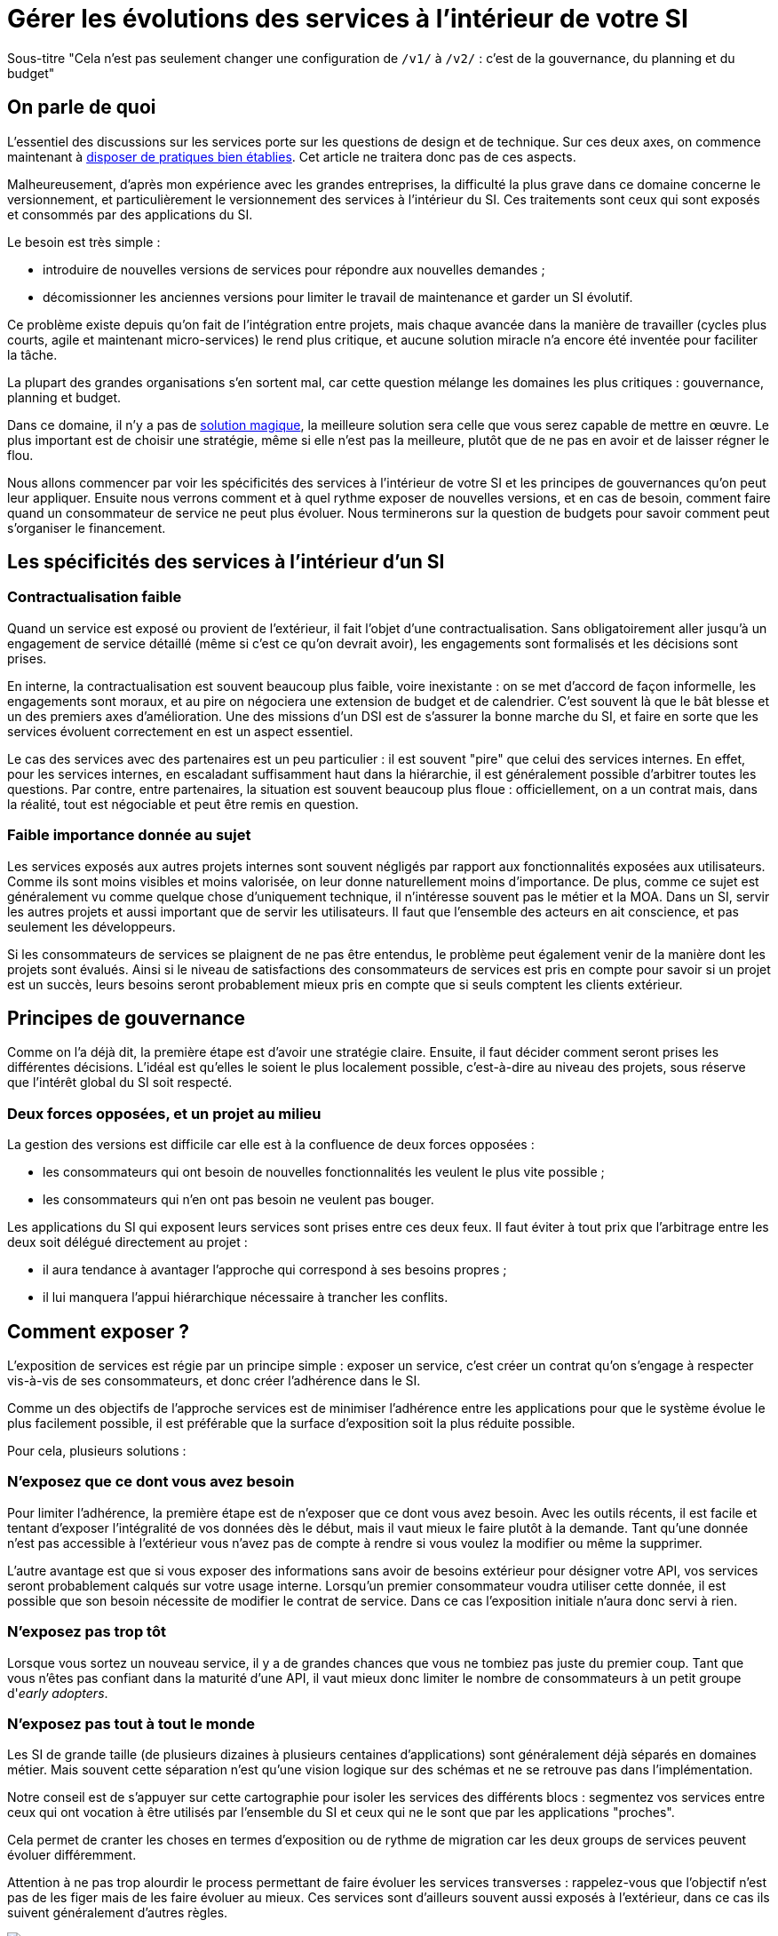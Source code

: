= Gérer les évolutions des services à l'intérieur de votre SI

Sous-titre "Cela n'est pas seulement changer une configuration de `/v1/` à `/v2/` : c'est de la gouvernance, du planning et du budget"

== On parle de quoi

L'essentiel des discussions sur les services porte sur les questions de design et de technique.
Sur ces deux axes, on commence maintenant à link:http://blog.octo.com/designer-une-api-rest/[disposer de pratiques bien établies].
Cet article ne traitera donc pas de ces aspects.

Malheureusement, d'après mon expérience avec les grandes entreprises, la difficulté la plus grave dans ce domaine concerne le versionnement, et particulièrement le versionnement des services à l'intérieur du SI.
Ces traitements sont ceux qui sont exposés et consommés par des applications du SI.

Le besoin est très simple :

- introduire de nouvelles versions de services pour répondre aux nouvelles demandes ;
- décomissionner les anciennes versions pour limiter le travail de maintenance et garder un SI évolutif.

Ce problème existe depuis qu'on fait de l'intégration entre projets, mais chaque avancée dans la manière de travailler (cycles plus courts, agile et maintenant micro-services) le rend plus critique, et aucune solution miracle n'a encore été inventée pour faciliter la tâche.

La plupart des grandes organisations s'en sortent mal, car cette question mélange les domaines les plus critiques :
gouvernance, planning et budget.

Dans ce domaine, il n'y a pas de link:http://worrydream.com/refs/Brooks-NoSilverBullet.pdf[solution magique],
la meilleure solution sera celle que vous serez capable de mettre en œuvre.
Le plus important est de choisir une stratégie, même si elle n'est pas la meilleure, plutôt que de ne pas en avoir et de laisser régner le flou.

Nous allons commencer par voir les spécificités des services à l'intérieur de votre SI et les principes de gouvernances qu'on peut leur appliquer.
Ensuite nous verrons comment et à quel rythme exposer de nouvelles versions, et en cas de besoin, comment faire quand un consommateur de service ne peut plus évoluer.
Nous terminerons sur la question de budgets pour savoir comment peut s'organiser le financement.

== Les spécificités des services à l'intérieur d'un SI

=== Contractualisation faible

Quand un service est exposé ou provient de l'extérieur, il fait l'objet d'une contractualisation.
Sans obligatoirement aller jusqu'à un engagement de service détaillé (même si c'est ce qu'on devrait avoir), les engagements sont formalisés et les décisions sont prises.

En interne, la contractualisation est souvent beaucoup plus faible, voire inexistante : on se met d'accord de façon informelle, les engagements sont moraux, et au pire on négociera une extension de budget et de calendrier.
C'est souvent là que le bât blesse et un des premiers axes d'amélioration.
Une des missions d'un DSI est de s'assurer la bonne marche du SI, et faire en sorte que les services évoluent correctement en est un aspect essentiel.

Le cas des services avec des partenaires est un peu particulier :
il est souvent "pire" que celui des services internes.
En effet, pour les services internes, en escaladant suffisamment haut dans la hiérarchie, il est généralement possible d'arbitrer toutes les questions.
Par contre, entre partenaires, la situation est souvent beaucoup plus floue :
officiellement, on a un contrat mais, dans la réalité, tout est négociable et peut être remis en question.

=== Faible importance donnée au sujet

Les services exposés aux autres projets internes sont souvent négligés par rapport aux fonctionnalités exposées aux utilisateurs.
Comme ils sont moins visibles et moins valorisée, on leur donne naturellement moins d'importance.
De plus, comme ce sujet est généralement vu comme quelque chose d'uniquement technique, il n'intéresse souvent pas le métier et la MOA.
Dans un SI, servir les autres projets et aussi important que de servir les utilisateurs. Il faut que l'ensemble des acteurs en ait conscience, et pas seulement les développeurs.

Si les consommateurs de services se plaignent de ne pas être entendus, le problème peut également venir de la manière dont les projets sont évalués.
Ainsi si le niveau de satisfactions des consommateurs de services est pris en compte pour savoir si un projet est un succès, leurs besoins seront probablement mieux pris en compte que si seuls comptent les clients extérieur.

== Principes de gouvernance

Comme on l'a déjà dit, la première étape est d'avoir une stratégie claire.
Ensuite, il faut décider comment seront prises les différentes décisions.
L'idéal est qu'elles le soient le plus localement possible, c'est-à-dire au niveau des projets, sous réserve que l'intérêt global du SI soit respecté.

=== Deux forces opposées, et un projet au milieu

La gestion des versions est difficile car elle est à la confluence de deux forces opposées :

- les consommateurs qui ont besoin de nouvelles fonctionnalités les veulent le plus vite possible ;
- les consommateurs qui n'en ont pas besoin ne veulent pas bouger.

Les applications du SI qui exposent leurs services sont prises entre ces deux feux.
Il faut éviter à tout prix que l'arbitrage entre les deux soit délégué directement au projet :

- il aura tendance à avantager l'approche qui correspond à ses besoins propres ;
- il lui manquera l'appui hiérarchique nécessaire à trancher les conflits.

== Comment exposer ?

L'exposition de services est régie par un principe simple : exposer un service, c'est créer un contrat qu'on s'engage à respecter vis-à-vis de ses consommateurs, et donc créer l'adhérence dans le SI.

Comme un des objectifs de l'approche services est de minimiser l'adhérence entre les applications pour que le système évolue le plus facilement possible, il est préférable que la surface d'exposition soit la plus réduite possible.

Pour cela, plusieurs solutions :

=== N'exposez que ce dont vous avez besoin

Pour limiter l'adhérence, la première étape est de n'exposer que ce dont vous avez besoin.
Avec les outils récents, il est facile et tentant d'exposer l'intégralité de vos données dès le début, mais il vaut mieux le faire plutôt à la demande.
Tant qu'une donnée n'est pas accessible à l'extérieur vous n'avez pas de compte à rendre si vous voulez la modifier ou même la supprimer.

L'autre avantage est que si vous exposer des informations sans avoir de besoins extérieur pour désigner votre API, vos services seront probablement calqués sur votre usage interne.
Lorsqu'un premier consommateur voudra utiliser cette donnée, il est possible que son besoin nécessite de modifier le contrat de service.
Dans ce cas l'exposition initiale n'aura donc servi à rien.

=== N'exposez pas trop tôt

Lorsque vous sortez un nouveau service, il y a de grandes chances que vous ne tombiez pas juste du premier coup.
Tant que vous n'êtes pas confiant dans la maturité d'une API, il vaut mieux donc limiter le nombre de consommateurs à un petit groupe d'_early adopters_.

=== N'exposez pas tout à tout le monde

Les SI de grande taille (de plusieurs dizaines à plusieurs centaines d'applications) sont généralement déjà séparés en domaines métier.
Mais souvent cette séparation n'est qu'une vision logique sur des schémas et ne se retrouve pas dans l'implémentation.

Notre conseil est de s'appuyer sur cette cartographie pour isoler les services des différents blocs : segmentez vos services entre ceux qui ont vocation à être utilisés par l'ensemble du SI et ceux qui ne le sont que par les applications "proches".

Cela permet de cranter les choses en termes d'exposition ou de rythme de migration car les deux groups de services peuvent évoluer différemment.

Attention à ne pas trop alourdir le process permettant de faire évoluer les services transverses :
rappelez-vous que l'objectif n'est pas de les figer mais de les faire évoluer au mieux. Ces services sont d'ailleurs souvent aussi exposés à l'extérieur, dans ce cas ils suivent généralement d'autres règles.

image::zones.png[title="Les zones de services"]

=== Versions majeures à maintenir en parallèle

Une version majeure d'un service est une version qui n'est pas compatible avec la version précédente.
Pour un consommateur, passer d'une version à l'autre peut donc demander des modifications.
Pour que les projets puissent organiser ces migrations correctement, il est d'usage de maintenir plusieurs versions disponibles pendant un certain temps.
Le choix du nombre de versions à maintenir en parallèle est un arbitrage entre le fournisseur de services et les consommateurs :

- plus le nombre de versions à maintenir est faible, moins le fournisseur de services a besoin de faire de la maintenance, mais plus les consommateurs doivent se mettre à jour souvent ;
- plus le nombre de version est élevé, plus le fournisseur de services est obligé de faire de la maintenance, mais plus les consommateurs ont de marge de manœuvre dans leurs migrations.

Le modèle le plus observé est d'avoir deux versions en parallèle en régime de croisière, et ponctuellement trois lors d'une bascule.
Avec deux versions, le travail de maintenance est raisonnable pour le fournisseur de service, et laisser passer du temps entre la publication d'une nouvelle version et le décommissionnement de la version N-2 permet aux consommateurs qui le souhaitent de sauter une version sur deux.

image::versions.png[title="Un exemple de gestion de version"]

Dans le cas d'une application évoluant vite qui nécessite donc une mise à jour rapprochée des services qu'elle expose mais alors que le consommateur ne peut suivre ce rythme, vous pouvez mettre en œuvre le modèle "Zones du SI" et dégraffer les services destinés à cette application du reste des services.

La capacité à conserver la compatibilité lors d'une mise à jour importante du modèle de donnée est une contrainte forte qui peut limiter le nombre de versions.
Une restructuration peut par exemple nécessiter de supprimer certaines opérations existantes : qu'elles soient devenues trop coûteuses  en calcul, trop lentes, ou tout simplement impossibles (par exemple si une clé de partitionnement est désormais obligatoire).
Ces cas là sont à anticiper le plus possible, pour pouvoir s'organiser avec les consommateurs de données.

=== Modifications rétro-compatibles dans les évolutions mineures

Si vous utilisez une gestion de version link:http://semver.org/lang/fr/[sémantique] avec des versions majeures et mineures, il est possible de pousser des évolutions dans les versions mineures, sous condition qu'elles soient rétro-compatibles.

Nous vous encourageons à suivre cette approche car elle permet d'ajouter de la flexibilité à vos services.

Même si les changements sont — en principe — transparents, attention à tout de même bien communiquer avec les consommateurs, notamment pour savoir quand telle version est déployée dans tel environnement. Cela vous évitera de perdre du temps. Les outils d'API management peuvent fournir cette fonctionnalité, mais une page wiki et des mails feront tout aussi bien l'affaire.

Cette approche doit toutefois être appliquée avec discernement :
si les évolutions majeures sont trop compliquées à mettre en œuvre, le risque est de vouloir faire passer le maximum de changements dans des versions mineures, en tordant les contrats de service.
Cela se remarque facilement à la lecture de la documentation où l'on se retrouve avec des phrases telles que "le paramètre `montant` représente la somme de l'opération, sauf si la valeur est `-1` dans ce cas cela signifie qu'il faut annuler l'opération précédente".

Le fait qu'on soit tenté d'aller dans cette direction est une indication claire qu'il faut travailler pour fluidifier les montées de versions majeures, voire qu'il faut en faire plus souvent.

=== Quand et quoi communiquer ?

Le cas idéal est toujours celui où les contrats d'interface sont définis en commun entre producteur et consommateurs.
Dans cette situation, la communication est permanente et les problèmes sont identifiés au plus tôt.

Dans tous les cas, il faut communique officiellement dès qu'une interface a été définie, avant même que le code soit déployé ou même écrit.
Pour être utilisable par les consommateurs, il ne faut pas vous limiter à un descriptif où à un contrat d'interface mais vous devez fournir :

- un contrat d'interface formalisé et complet (y compris les cas d'erreurs), peu importe le format tant qu'il est utilisable par vos utilisateurs (swagger, WSDL, RAML…) ;
- un document expliquant le service : si le contrat d'interface peut être suffisant pour bidouiller un appel par essai et erreur, se servir correctement d'un service nécessite de comprendre sa logique, et pour cela rien ne remplace du texte et des schémas ;
- le SLA ;
- des données d'exemples d'entrée et de sortie ;
- des mocks permettant de simuler des appels, qu'ils soient générés à partir de votre outil de description ou qu'ils soient codés à la main ;
- les personnes à contacter en cas de questions et de problèmes, en s'assurant qu'ils soient disponibles et motivés pour remplir ce rôle.

Si un seul de ces éléments manque, vous allez faire perdre du temps aux consommateurs et à vous-même : cela revient à avoir du code sans test et/ou sans documentation.

=== Un middleware pour gérer la compatibilité ?

Une des solutions mise en avant par les vendeurs d'ESB et d'API management consiste à gérer la rétro-compatibilité dans leur outil plutôt que dans du code applicatif.
En effet, ces outils proposent souvent des fonctionnalités spécifiques permettant de câbler des appels à l'aide d'un outil graphique ou d'un DSL.
Il ne s'agit pas de gérer le routage entre deux instances — pour lequel ce type d'outil est bien adapté — mais bien d'implémenter les règles de compatibilité.

On ne traitera pas ce sujet en détail ici car il nécessiterait un article à lui tout seul.

Pour résumer notre approche : cela peut être pertinent mais uniquement à petite dose et quand le code de compatibilité est simple et très peu métier.
Faites particulièrement attention quand ce travail est à la charge d'une équipe transverse : rappelez-vous qu'elle connaît moins bien le métier, et que vous ne maîtrisez pas son planning.

== À quel rythme ?

Une fois qu'on sait comment faire, la prochaine étape est le "quand ?".

La solution la plus adaptée dépend d'un projet à l'autre, et varie dans la vie des projets : quand un projet devient mature, ses services vont avoir tendance à évoluer de moins en moins vite.
D'autre part il s'agit d'un choix qui n'a pas d'impact global au niveau du SI.
Il est donc possible de déléguer cette décision au niveau du groupe formé par le projet qui expose les services et les consommateurs de ses différents services.

Il y a deux stratégies possibles :

=== Rythme cadencé

Il s'agit de prévoir les évolutions de services à un rythme régulier, en général tous les X mois.
Ce rythme ne correspond pas à celui de livraison du projet : il peut livrer régulièrement sans modifier les services qu'il expose.
Par ailleurs, il s'agit de cadencer la possibilité de faire évoluer les services : ce n'est pas parce qu'on a réservé un créneau qu'il faut forcément s'en servir. S'il n'y a rien à changer, alors on le passe.

Cette possibilité est plus contraignante pour le projet qui expose, mais la prévisibilité permet aux consommateurs de s'organiser, voire de provisionner les budget de migration.

Elle est par exemple la plus indiquée dans un contexte non agile où on préfère la prévisibilité à la vitesse, particulièrement quand un rythme global est imposé à tout le SI.

=== Rythme opportuniste

Dans cette stratégie on fait évoluer le service quand on en a besoin.

Il ne s'agit pas de le faire à l'arrache : il faut bien entendu anticiper les modifications, et laisser aux consommateurs le temps de migrer : on ne dégrade pas la qualité sous prétexte qu'on est plus adaptable.

Mais plutôt que de prévoir des créneaux à l'avance, on préfère le faire en cas de besoin.

Cette approche convient le mieux en début et en fin de projet :

- au début les changements sont les fréquents, pouvoir agir à la demande est plus pratique ;
- en fin de projet lorsque les choses se sont stabilisées, les modifications deviennent occasionnelles.

=== Versions majeures et mineures

Il est possible de mixer les deux approches :

- une approche cadencée pour les versions majeures;
- une approche opportuniste pour les versions mineures.

Ainsi, les changements bloquants sont anticipés, et on peut fournir au plus tôt les changements transparents.

=== Rythme entre zones du SI

Le cas des zones du SI va complexifier le tableau : les services qui restent à l'intérieur d'une même zone vont avoir tendance à bouger plus rapidement que les services entre zones.
On peut donc avoir une politique différente pour les deux types de services.

// Les projets à l'intérieur d'une même zone ayant naturellement tendance à bouger ensemble, suivant que les évolutions du métier portent sur l'un puis l'autre sujet, ils vont probablement adopter un rythme similaire.

== Si un consommateur est bloqué sur une ancienne version ?

La question ne se poserait pas dans un monde parfait, mais en pratique, elle arrive régulièrement : que faire si un projet ne peut pas évoluer et que la solution la plus évidente serait de conserver pour une version de vos service pour lui ?

=== Analyser comment vous en êtes arrivé là

Tout d'abord analysez comment cela a pu se produire.

En effet, cette situation est le signe clair que quelque chose s'est mal passé.
Souvent elle n'est pas la conséquence d'un évènement ponctuel mais d'une longue chaîne de décisions qui a petit à petit rendu le problème inévitable.
Faire en sorte que cela ne se reproduise pas est primordial : si vous vous contentez de traiter le symptôme, le problème se reproduira.

En général, cette situation trouve son origine dans une mauvaise priorisation, et la solution va donc passer par une meilleure implication du métier.
Si les demandes de mises à jour sont poussées par les développeurs elles seront facile à ignorer.
En revanche si le métier a compris que faire en sorte de migrer les consommateurs de service va permettre que les développeurs passent moins de temps en maintenance et plus de temps à développer de nouvelles fonctionnalités, ils seront probablement écoutés.

=== Traitez le problème

Ensuite, en anticipant sur la partie suivante, nous allons parler budget.
Avant de choisir cette solution, il faut se rappeler que ce type de compatibilité a un prix.
Ce prix ne se solde pas en une fois mais il s'agit d'un surcoût qui s'ajoute à chaque évolution pour maintenir la rétro-compatibilité.
Par ailleurs, ce prix va augmenter au fur et à mesure que la version gelée s'écarte de la version standard et que la rétro-compatibilité devient de plus en plus complexe.

Ce prix est de trois ordres :

- en argent pour le temps passé ;
- en complexité dans le code pour gérer la compatibilité ;
- en motivation pour les développeurs qui doivent prendre en compte cette contrainte lors de chaque évolution.

Si l'on veut conserver une rétro-compatibilité pour un consommateur, la seule solution viable revient à lui faire financer ce budget.
Cette approche présente trois avantages :

- elle est dissuasive car les projets sont incités à migrer ;
- elle est équitable car c'est le demandeur qui paie ;
- elle va dans le bon sens car, avec le prix qui va augmenter avec le temps, il y a l'espoir que le consommateur finisse par sauter le pas et se décide à migrer.

Le dernier avantage ne devrait pas avoir à s'appliquer, en théorie, car le maintien d'une compatibilité devrait durer un temps limité, fixé dès le début.
Dans les faits, lorsqu'un projet décroche une telle exception, il est tentant de jouer les prolongation, l'augmentation du prix est donc là pour contrebalancer cette tendance.

Ne pas faire payer le consommateur revient à donner une prime à ceux qui ne jouent pas le jeu : si vous ne migrez pas, non seulement vous n'avez plus à vous embêter, mais en plus vous ne payez rien !

Une des solutions alternatives consiste à demander au projet consommateur d'implémenter lui-même la compatibilité dans un module dont il a la responsabilité et qu'il déploiera chez lui. Cette option simplifie l'organisation mais ne fonctionne que dans certains cas :
par exemple si un service complexe est découpé en plusieurs services, il peut devenir impossible d'implémenter une rétro-compatibilité hors de l'application maître sans dégrader les temps de réponse.

=== Évitez la contagion

Si, malgré tout, vous faites le choix de garder une version pour un consommateur, il est très important de tout faire pour faire migrer toutes les autres.
En effet, une fois que l'exception sera connue, d'autres vont être tentés de s'engouffrer dans la brèche.
Économiquement cette approche est attirante car le prix de la maintenance est alors réparti entre tous les projets, à la limite un projet qui voudrait arrêter de migrer aurait même intérêt à en convaincre d'autres pour diviser sa note.

Cette approche est très dangereuse : plus il y a de consommateurs bloqués sur une version, plus il y a de chances que vous ayez à maintenir cette version longtemps, voire indéfiniment.

C'est l'un des cas où la gouvernance stratégique a sa place : l'optimisation globale du SI s'oppose directement à des solutions opportunistes.

== Qui paie ?

Une fois toutes les bonnes résolutions prises, reste une question, probablement la plus importante : qui paie ?

Ici le mieux est probablement d'avoir une règle unique pour tous les projets pour limiter le nombre de fois où l'on rouvre ce débat.
Les prises de décision sur les questions de budget étant extrêmement difficiles, cela limite les conflits, même si à chaque cycle budgétaire, la tentation est grande de tout remettre en cause.

=== Budget des consommateurs

Quand un consommateur de services a besoin de nouvelles fonctionnalités, il n'aura pas de soucis à financer la migration vers la nouvelle version d'une API qui va lui fournir ce dont il a besoin.

Les questions de budget surviennent quand le consommateur est satisfait de ce qu'il a déjà et qu'il faut migrer à la version suivante.
Le problème se pose plus davantage pour les projets passés en maintenance, particulièrement en link:https://fr.wikipedia.org/wiki/Tierce_maintenance_applicative[TMA].

Du point de vue du métier, qui a généralement la main sur les questions budgétaires, cette migration n'apporte rien, il est donc logique qu'il soit réticent à dépenser de l'argent pour cela.

Il s'agit du même arbitrage que celui qui se pose pour traiter la dette technique d'un projet, sauf qu'on se place ici au niveau du SI.
Cela rend les choses plus compliquées car les intervenants sont plus nombreux.
Le critère primordial n'est pas de fâcher le moins de monde possible, mais de s'assurer que le budget soit là pour que les migrations aient bien lieu en temps et en heure.

Nous avons rencontré quatre approches :

- Si la roadmap du projet qui expose les services est suffisamment claire et prévisible, il est possible de préallouer le coût des migrations dans chaque projet, au même titre que les autres dépenses externes comme l'infrastructure.
- Les consommateurs demandeurs de la nouvelle version peuvent payer pour faire migrer les autres. Cela a pour effet d'augmenter le prix des demandes d'évolutions, et donc diminier leur nombre.
- Un pot commun sous forme d'une taxe "X% du budget" appliquée à tous les consommateurs. Cela permet aux gros projets d'aider à financer les migrations des petits, pour que ceux-ci ne bloquent pas.
- Un pot commun à l'ensemble des projets. Cela permet d'avoir un pilotage par les risques à l'échelle du SI, mais l'arbitrage est difficile et peut être coûteux.

Une chose à surveiller dans les deux dernières approches : comme ce n'est pas le projet qui paie, il peut être tentant de gonfler la note, en profitant de la migration pour traiter d'autres sujets.
Sans aller jusqu'à demander de comptes détaillés, gardez donc l'œil ouvert.

=== Budget du projet qui expose les services

Quand un projet expose des services, il le fait pour les autres, que ceux-ci contribuent à son budget.

La manière dont les consommateurs financent les évolutions influe sur le rapport de force vis-à-vis du projet :
plus l'un d'entre eux a le sentiment de dépenser d'argent, plus il va vouloir se faire entendre lors des décisions.
Ce n'est pas une mauvaise chose en soit — il est normal que certains projets aient plus d'influence que d'autres —, mais c'est à prendre en compte.

Trois approches :

==== Faire payer les demandeurs d'une évolution

C'est l'approche la plus directe, cependant elle présente deux effets secondaires :

- désavantager les petits projets par rapport aux gros ;
- provoquer une forme d'attentisme : si un projet a besoin d'un nouveau service mais qu'il sait que celui d'à côté l'a déjà demandé, il a tout intérêt à se taire et à laisser l'autre payer, vu qu'il y aura aussi accès.

Sur ce budget, une part est réservée pour financer la maintenance de l'existant.

=== Un pot commun

Il s'agit de mettre en commun les ressources des différents projets.
Deux axes simples pour la répartition :

- une taxe "X% du budget";
- Au pro rata de la consommation de service (au nombre d'appels).

La première alternative désavantage les gros projets s'ils utilisent peu les services.
La deuxième paraît plus juste du point de vue d'une approche service, mais elle ne reflète pas le coût réel pour le projet.

=== Composer les deux approches ?

Il est également possible de composer les deux approches : faire payer les demandeurs pour les évolutions (version N) et un pot commun pour la maintenance (version N-1).

C'est une approche tentante car elle semble plus juste, cependant elle demande de savoir dans quelle case mettre chaque tâche.
Elle peut être intéressante sur des très gros projets en V, où les aspects budgétaires sont suivis de près et où la maintenance fait l'objet de chantiers spécifiques.
Cependant dans des projets plus petits et agiles qui ont appris à refactorer en permanence, mieux vaut une approche plus basique qui évitera de bureaucratiser le projet.

== À retenir

La gestion de version de vos services est avant tout un sujet de gouvernance, de planning et de budget.
Et cette question ne peut pas se régler au niveau des projets mais globalement au niveau du SI.
Suivant votre réussite dans ce domaine votre SI évoluera sans douleur ou accumulera de la dette.

Le plus important est de s'appuyer sur quelques principes directeurs et d'être capable d'arbitrer rapidement quand des questions se posent.

Les points d'attention :

- Exposer un service c'est créer un point d'adhérence entre deux systèmes, il faut donc le faire à bon escient.
- Les changements de versions rythment la vie de votre SI, il faut savoir le faire au bon tempo tout en prenant garde de ne laisser aucun projet en arrière.
- Exposer et consommer des services a un coût, et suivant vos pratiques ils ne se budgètent pas de la même manière.

